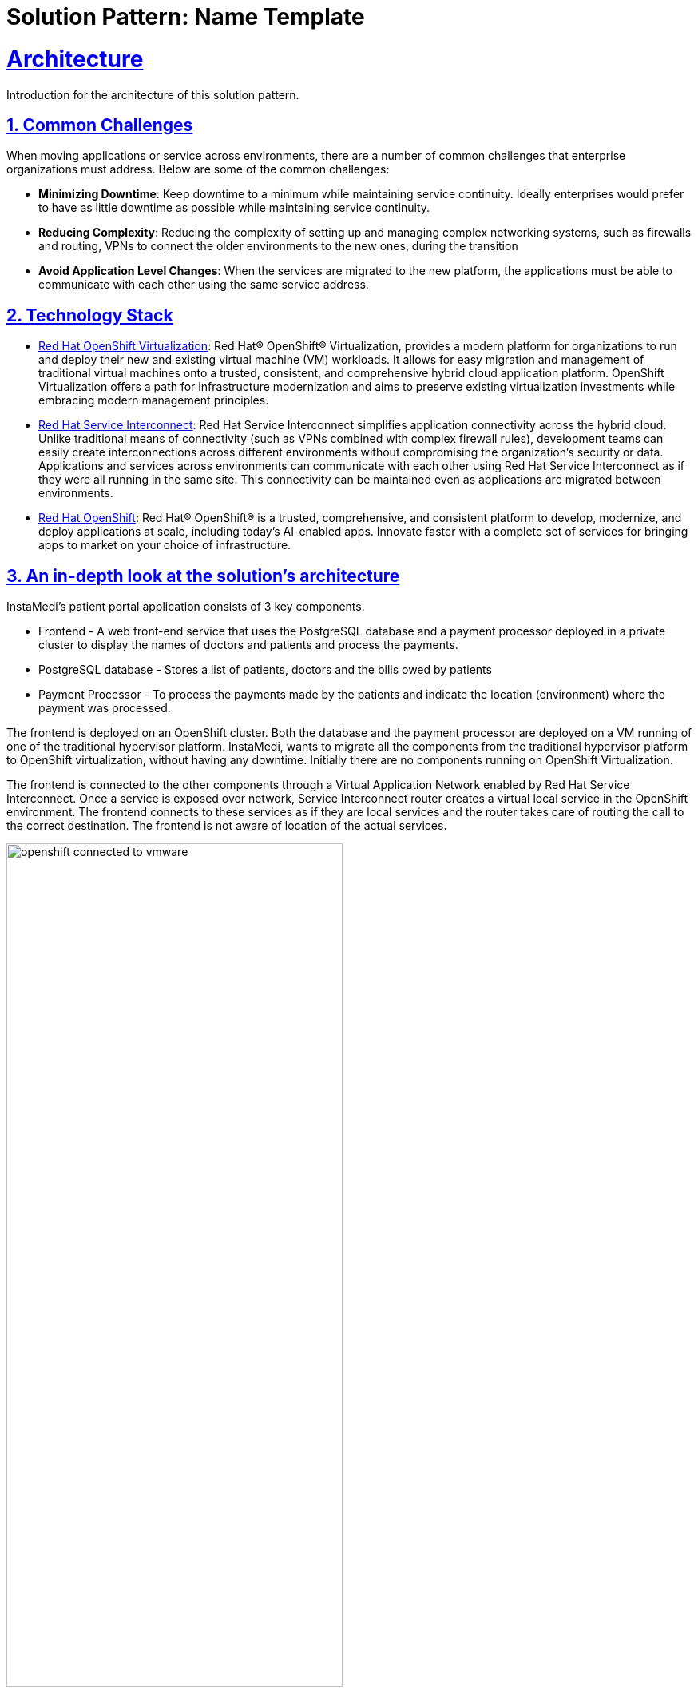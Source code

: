 = Solution Pattern: Name Template
:sectnums:
:sectlinks:
:doctype: book

= Architecture 

Introduction for the architecture of this solution pattern.

== Common Challenges 
When moving applications or service across environments, there are a number of common challenges that enterprise organizations must address. Below are some of the common challenges:

* *Minimizing Downtime*: Keep downtime to a minimum while maintaining service continuity. Ideally enterprises would prefer to have as little downtime as possible while maintaining service continuity.

* *Reducing Complexity*: Reducing the complexity of setting up and managing complex networking systems, such as firewalls and routing, VPNs to connect the older environments to the new ones, during the transition

* *Avoid Application Level Changes*: When the services are migrated to the new platform, the applications must be able to communicate with each other using the same service address.

[#tech_stack]
== Technology Stack

// Change links and text here as you see fit.
* https://www.redhat.com/en/technologies/cloud-computing/openshift/virtualization[Red Hat OpenShift Virtualization]: Red Hat® OpenShift® Virtualization, provides a modern platform for organizations to run and deploy their new and existing virtual machine (VM) workloads. It allows for easy migration and management of traditional virtual machines onto a trusted, consistent, and comprehensive hybrid cloud application platform. OpenShift Virtualization offers a path for infrastructure modernization and aims to preserve existing virtualization investments while embracing modern management principles.

* https://developers.redhat.com/products/service-interconnect/overview[Red Hat Service Interconnect]: Red Hat Service Interconnect simplifies application connectivity across the hybrid cloud. Unlike traditional means of connectivity (such as VPNs combined with complex firewall rules), development teams can easily create interconnections across different environments without compromising the organization's security or data.
Applications and services across environments can communicate with each other using Red Hat Service Interconnect as if they were all running in the same site. This connectivity can be maintained even as applications are migrated between environments.

* https://www.redhat.com/en/technologies/cloud-computing/openshiftm[Red Hat OpenShift]: Red Hat® OpenShift® is a trusted, comprehensive, and consistent platform to develop, modernize, and deploy applications at scale, including today’s AI-enabled apps. Innovate faster with a complete set of services for bringing apps to market on your choice of infrastructure.


[#in_depth]
== An in-depth look at the solution's architecture

InstaMedi's patient portal application consists of 3 key components.

* Frontend - A web front-end service that uses the PostgreSQL database and a payment processor deployed in a private cluster to display the names of doctors and patients and process the payments.
* PostgreSQL database - Stores a list of patients, doctors and the bills owed by patients
* Payment Processor - To process the payments made by the patients and indicate the location (environment) where the payment was processed. 

The frontend is deployed on an OpenShift cluster. Both the database and the payment processor are deployed on a VM running of one of the traditional hypervisor platform. InstaMedi, wants to migrate all the components from the traditional hypervisor platform to OpenShift virtualization, without having any downtime. Initially there are no components running on OpenShift Virtualization. 

The frontend is connected to the other components through a Virtual Application Network enabled by Red Hat Service Interconnect. Once a service is exposed over network, Service Interconnect router creates a virtual local service in the OpenShift environment. The frontend connects to these services as if they are local services and the router takes care of routing the call to the correct destination. The frontend is not aware of location of the actual services.   

image::openshift_connected_to_vmware.png[width=70%]

They gradually migrate the components one by one. This is how Instamedi's environment would look like during the middle of the transitioning stage. All the instances on the database and payment service running on both the hypervisor platform and OpenShift Virtualization, are explicitly given the same service address on the network, so that they point to the same virtual service/proxy on the OpenShift cluster. This also ensures that no changes are made to the frontend since the service name that it refers to remains constant irrespective of where the database and payment processor components are deployed. The multicast capabilities of Service Interconnect ensure that the load is balanced between the two instances. This way Instamedi can have both the environment simultaneously running until they complete all the tests and are sure to decommission the old environment.

image::active_active_load.png[width=70%]

Finally, once the migration team is completely sure that everything is running smoothly, they can decommission the old environment. The network between the Openshift cluster and the traditional hypervisor platform is delete, using a single command. Once this is done, Service Interconnect automatically reroutes all the traffic to the service running in theOpenShift Virtualization environment. All this is done without making any changes to the frontend, database or the payment processor. In fact, the frontend team doesn't even realise that a migration has happened, since there was no code change and no downtime.

image::failover_reroute.png[width=70%]



